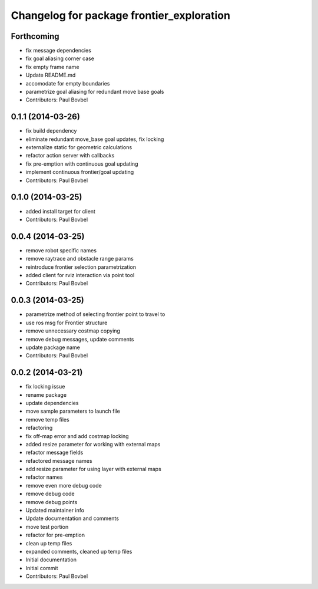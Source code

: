 ^^^^^^^^^^^^^^^^^^^^^^^^^^^^^^^^^^^^^^^^^^
Changelog for package frontier_exploration
^^^^^^^^^^^^^^^^^^^^^^^^^^^^^^^^^^^^^^^^^^

Forthcoming
-----------
* fix message dependencies
* fix goal aliasing corner case
* fix empty frame name
* Update README.md
* accomodate for empty boundaries
* parametrize goal aliasing for redundant move base goals
* Contributors: Paul Bovbel

0.1.1 (2014-03-26)
------------------
* fix build dependency
* eliminate redundant move_base goal updates, fix locking
* externalize static for geometric calculations
* refactor action server with callbacks
* fix pre-emption with continuous goal updating
* implement continuous frontier/goal updating
* Contributors: Paul Bovbel

0.1.0 (2014-03-25)
------------------
* added install target for client
* Contributors: Paul Bovbel

0.0.4 (2014-03-25)
------------------
* remove robot specific names
* remove raytrace and obstacle range params
* reintroduce frontier selection parametrization
* added client for rviz interaction via point tool
* Contributors: Paul Bovbel

0.0.3 (2014-03-25)
------------------
* parametrize method of selecting frontier point to travel to
* use ros msg for Frontier structure
* remove unnecessary costmap copying
* remove debug messages, update comments
* update package name
* Contributors: Paul Bovbel

0.0.2 (2014-03-21)
------------------
* fix locking issue
* rename package
* update dependencies
* move sample parameters to launch file
* remove temp files
* refactoring
* fix off-map error and add costmap locking
* added resize parameter for working with external maps
* refactor message fields
* refactored message names
* add resize parameter for using layer with external maps
* refactor names
* remove even more debug code
* remove debug code
* remove debug points
* Updated maintainer info
* Update documentation and comments
* move test portion
* refactor for pre-emption
* clean up temp files
* expanded comments, cleaned up temp files
* Initial documentation
* Initial commit
* Contributors: Paul Bovbel